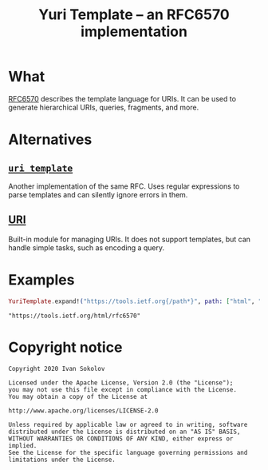 #+title: Yuri Template -- an RFC6570 implementation
#+property: header-args:elixir :script mix :session readme :exports both
#+begin_export markdown
[![builds.sr.ht status](https://builds.sr.ht/~sokolov/yuri_template.svg)](https://builds.sr.ht/~sokolov/yuri_template?)
#+end_export
* What
   [[https://tools.ietf.org/html/rfc6570][RFC6570]] describes the template language for URIs. It can be used to
  generate hierarchical URIs, queries, fragments, and more.
* Alternatives
** [[https://hex.pm/packages/uri_template][=uri_template=]]
   Another implementation of the same RFC. Uses regular expressions to
   parse templates and can silently ignore errors in them.
** [[https://hexdocs.pm/elixir/URI.html][URI]]
   Built-in module for managing URIs. It does not support templates,
   but can handle simple tasks, such as encoding a query.
* Examples
  #+begin_src elixir
  YuriTemplate.expand!("https://tools.ietf.org{/path*}", path: ["html", "rfc6570"])
  #+end_src

  #+RESULTS:
  : "https://tools.ietf.org/html/rfc6570"
* Copyright notice
  #+begin_example
  Copyright 2020 Ivan Sokolov

  Licensed under the Apache License, Version 2.0 (the "License");
  you may not use this file except in compliance with the License.
  You may obtain a copy of the License at

  http://www.apache.org/licenses/LICENSE-2.0

  Unless required by applicable law or agreed to in writing, software
  distributed under the License is distributed on an "AS IS" BASIS,
  WITHOUT WARRANTIES OR CONDITIONS OF ANY KIND, either express or implied.
  See the License for the specific language governing permissions and
  limitations under the License.
  #+end_example
* COMMENT Local variables
# Local Variables:
# eval: (add-hook (quote after-save-hook) (function org-md-export-to-markdown) nil t)
# End:
